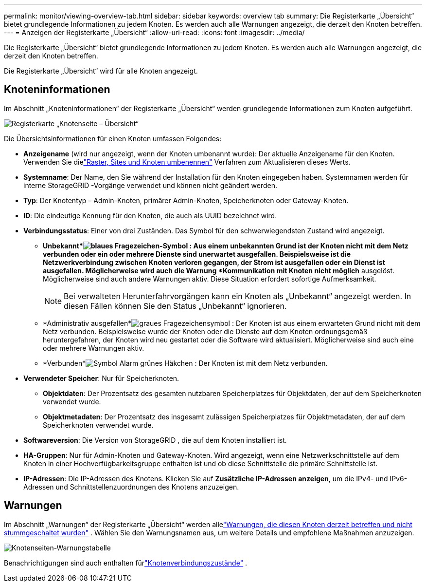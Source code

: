 ---
permalink: monitor/viewing-overview-tab.html 
sidebar: sidebar 
keywords: overview tab 
summary: Die Registerkarte „Übersicht“ bietet grundlegende Informationen zu jedem Knoten.  Es werden auch alle Warnungen angezeigt, die derzeit den Knoten betreffen. 
---
= Anzeigen der Registerkarte „Übersicht“
:allow-uri-read: 
:icons: font
:imagesdir: ../media/


[role="lead"]
Die Registerkarte „Übersicht“ bietet grundlegende Informationen zu jedem Knoten.  Es werden auch alle Warnungen angezeigt, die derzeit den Knoten betreffen.

Die Registerkarte „Übersicht“ wird für alle Knoten angezeigt.



== Knoteninformationen

Im Abschnitt „Knoteninformationen“ der Registerkarte „Übersicht“ werden grundlegende Informationen zum Knoten aufgeführt.

image::../media/nodes_page_overview_tab.png[Registerkarte „Knotenseite – Übersicht“]

Die Übersichtsinformationen für einen Knoten umfassen Folgendes:

* *Anzeigename* (wird nur angezeigt, wenn der Knoten umbenannt wurde): Der aktuelle Anzeigename für den Knoten.  Verwenden Sie dielink:../maintain/rename-grid-site-node-overview.html["Raster, Sites und Knoten umbenennen"] Verfahren zum Aktualisieren dieses Werts.
* *Systemname*: Der Name, den Sie während der Installation für den Knoten eingegeben haben.  Systemnamen werden für interne StorageGRID -Vorgänge verwendet und können nicht geändert werden.
* *Typ*: Der Knotentyp – Admin-Knoten, primärer Admin-Knoten, Speicherknoten oder Gateway-Knoten.
* *ID*: Die eindeutige Kennung für den Knoten, die auch als UUID bezeichnet wird.
* *Verbindungsstatus*: Einer von drei Zuständen.  Das Symbol für den schwerwiegendsten Zustand wird angezeigt.
+
** *Unbekannt*image:../media/icon_alarm_blue_unknown.png["blaues Fragezeichen-Symbol"] : Aus einem unbekannten Grund ist der Knoten nicht mit dem Netz verbunden oder ein oder mehrere Dienste sind unerwartet ausgefallen.  Beispielsweise ist die Netzwerkverbindung zwischen Knoten verloren gegangen, der Strom ist ausgefallen oder ein Dienst ist ausgefallen.  Möglicherweise wird auch die Warnung *Kommunikation mit Knoten nicht möglich* ausgelöst.  Möglicherweise sind auch andere Warnungen aktiv.  Diese Situation erfordert sofortige Aufmerksamkeit.
+

NOTE: Bei verwalteten Herunterfahrvorgängen kann ein Knoten als „Unbekannt“ angezeigt werden.  In diesen Fällen können Sie den Status „Unbekannt“ ignorieren.

** *Administrativ ausgefallen*image:../media/icon_alarm_gray_administratively_down.png["graues Fragezeichensymbol"] : Der Knoten ist aus einem erwarteten Grund nicht mit dem Netz verbunden.  Beispielsweise wurde der Knoten oder die Dienste auf dem Knoten ordnungsgemäß heruntergefahren, der Knoten wird neu gestartet oder die Software wird aktualisiert.  Möglicherweise sind auch eine oder mehrere Warnungen aktiv.
** *Verbunden*image:../media/icon_alert_green_checkmark.png["Symbol Alarm grünes Häkchen"] : Der Knoten ist mit dem Netz verbunden.


* *Verwendeter Speicher*: Nur für Speicherknoten.
+
** *Objektdaten*: Der Prozentsatz des gesamten nutzbaren Speicherplatzes für Objektdaten, der auf dem Speicherknoten verwendet wurde.
** *Objektmetadaten*: Der Prozentsatz des insgesamt zulässigen Speicherplatzes für Objektmetadaten, der auf dem Speicherknoten verwendet wurde.


* *Softwareversion*: Die Version von StorageGRID , die auf dem Knoten installiert ist.
* *HA-Gruppen*: Nur für Admin-Knoten und Gateway-Knoten.  Wird angezeigt, wenn eine Netzwerkschnittstelle auf dem Knoten in einer Hochverfügbarkeitsgruppe enthalten ist und ob diese Schnittstelle die primäre Schnittstelle ist.
* *IP-Adressen*: Die IP-Adressen des Knotens.  Klicken Sie auf *Zusätzliche IP-Adressen anzeigen*, um die IPv4- und IPv6-Adressen und Schnittstellenzuordnungen des Knotens anzuzeigen.




== Warnungen

Im Abschnitt „Warnungen“ der Registerkarte „Übersicht“ werden allelink:monitoring-system-health.html#view-current-and-resolved-alerts["Warnungen, die diesen Knoten derzeit betreffen und nicht stummgeschaltet wurden"] .  Wählen Sie den Warnungsnamen aus, um weitere Details und empfohlene Maßnahmen anzuzeigen.

image::../media/nodes_page_alerts_table.png[Knotenseiten-Warnungstabelle]

Benachrichtigungen sind auch enthalten fürlink:monitoring-system-health.html#monitor-node-connection-states["Knotenverbindungszustände"] .
